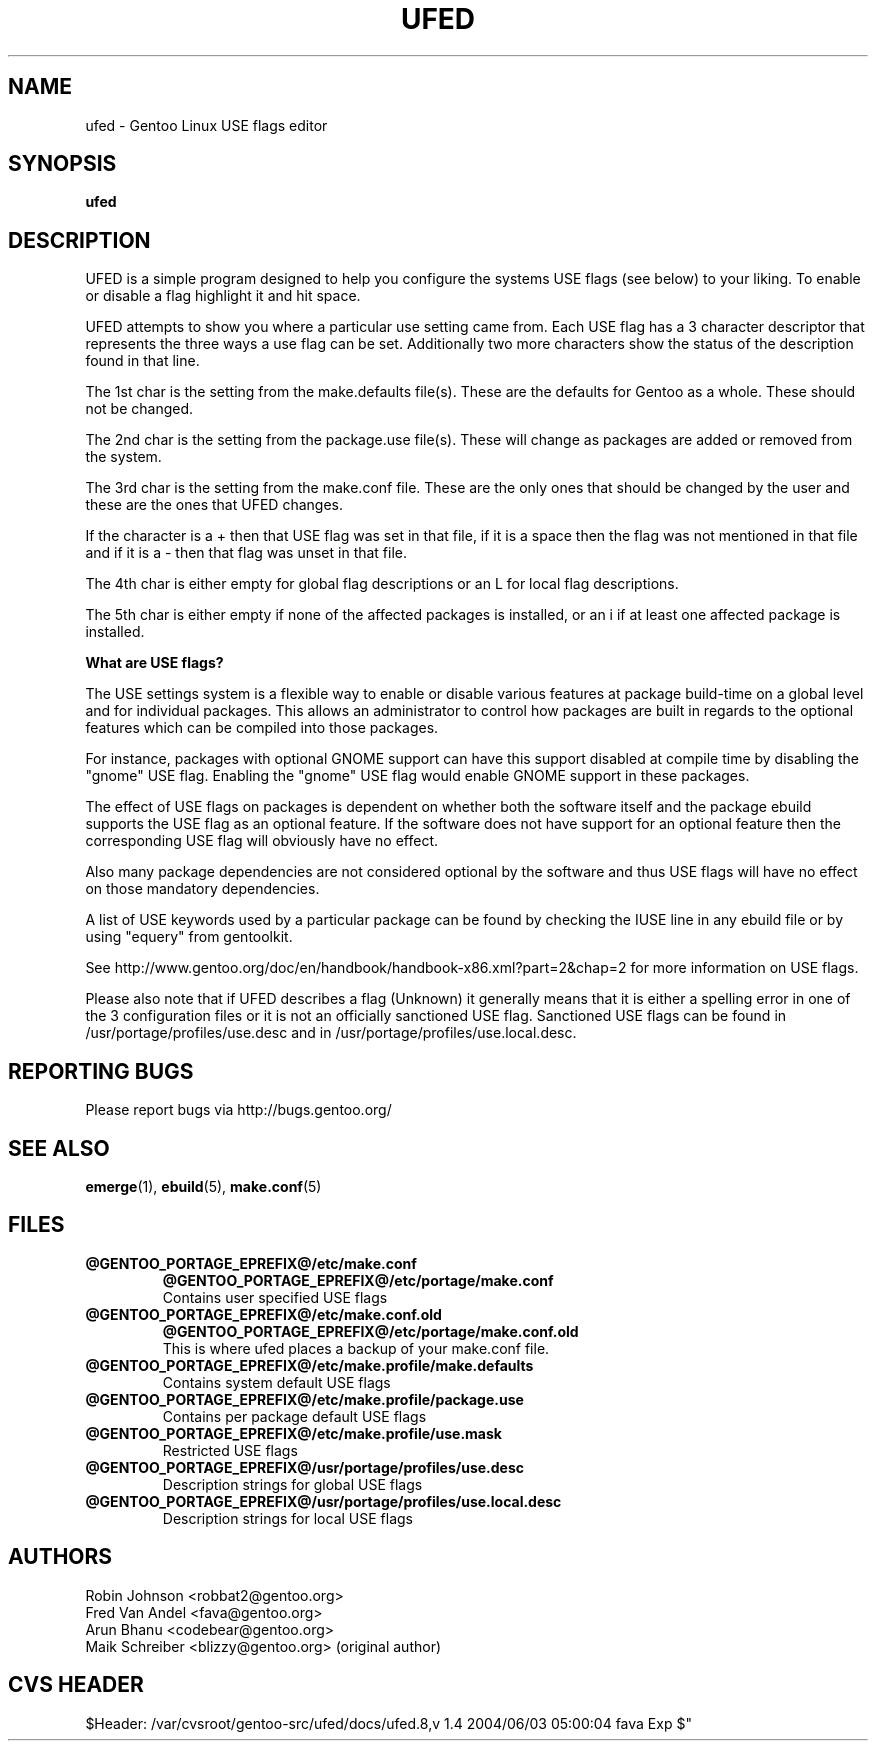 .TH "UFED" "8" "24 Apr 2002" "UFED 0.34" "UFED"
.SH "NAME"
ufed \- Gentoo Linux USE flags editor
.SH "SYNOPSIS"
.B ufed 
.SH "DESCRIPTION"
UFED is a simple program designed to help you configure the
systems USE flags (see below) to your liking. To enable or
disable a flag highlight it and hit space.

UFED attempts to show you where a particular use setting
came from. Each USE flag has a 3 character descriptor that
represents the three ways a use flag can be set.
Additionally two more characters show the status of the
description found in that line.

The 1st char is the setting from the make.defaults file(s).
These are the defaults for Gentoo as a whole. These should
not be changed.

The 2nd char is the setting from the package.use file(s).
These will change as packages are added or removed from the
system.

The 3rd char is the setting from the make.conf file. These
are the only ones that should be changed by the user and
these are the ones that UFED changes.

If the character is a + then that USE flag was set in that
file, if it is a space then the flag was not mentioned in
that file and if it is a - then that flag was unset in that
file.

The 4th char is either empty for global flag descriptions
or an L for local flag descriptions.

The 5th char is either empty if none of the affected
packages is installed, or an i if at least one affected
package is installed.

.B What are USE flags?

The USE settings system is a flexible way to enable or disable various features
at package build-time on a global level and for individual packages. This
allows an administrator to control how packages are built in regards to the
optional features which can be compiled into those packages.

For instance, packages with optional GNOME support can have this support
disabled at compile time by disabling the "gnome" USE flag. Enabling the
"gnome" USE flag would enable GNOME support in these packages.

The effect of USE flags on packages is dependent on whether both the
software itself and the package ebuild supports the USE flag as an optional
feature. If the software does not have support for an optional feature then the
corresponding USE flag will obviously have no effect.

Also many package dependencies are not considered optional by the software and
thus USE flags will have no effect on those mandatory dependencies.

A list of USE keywords used by a particular package can be found by checking
the IUSE line in any ebuild file or by using "equery" from gentoolkit.

See http://www.gentoo.org/doc/en/handbook/handbook-x86.xml?part=2&chap=2
for more information on USE flags.

Please also note that if UFED describes a flag (Unknown) it generally means
that it is either a spelling error in one of the 3 configuration files or
it is not an officially sanctioned USE flag. Sanctioned USE flags can be found 
in /usr/portage/profiles/use.desc and in /usr/portage/profiles/use.local.desc.

.SH "REPORTING BUGS"
Please report bugs via http://bugs.gentoo.org/
.SH "SEE ALSO"
.BR emerge (1),
.BR ebuild (5),
.BR make.conf (5)
.SH "FILES"
.TP
\fB@GENTOO_PORTAGE_EPREFIX@/etc/make.conf\fR 
\fB@GENTOO_PORTAGE_EPREFIX@/etc/portage/make.conf\fR 
.br
Contains user specified USE flags
.TP
\fB@GENTOO_PORTAGE_EPREFIX@/etc/make.conf.old\fR
\fB@GENTOO_PORTAGE_EPREFIX@/etc/portage/make.conf.old\fR
.br
This is where ufed places a backup of your make.conf file.
.TP
\fB@GENTOO_PORTAGE_EPREFIX@/etc/make.profile/make.defaults\fR
Contains system default USE flags
.TP
\fB@GENTOO_PORTAGE_EPREFIX@/etc/make.profile/package.use\fR
Contains per package default USE flags
.TP
\fB@GENTOO_PORTAGE_EPREFIX@/etc/make.profile/use.mask\fR
Restricted USE flags
.TP
\fB@GENTOO_PORTAGE_EPREFIX@/usr/portage/profiles/use.desc\fR
Description strings for global USE flags
.TP
\fB@GENTOO_PORTAGE_EPREFIX@/usr/portage/profiles/use.local.desc\fR
Description strings for local USE flags
.SH "AUTHORS"
Robin Johnson <robbat2@gentoo.org>
.br
Fred Van Andel <fava@gentoo.org>
.br
Arun Bhanu <codebear@gentoo.org>
.br
Maik Schreiber <blizzy@gentoo.org> (original author)
.br
.SH "CVS HEADER"
$Header: /var/cvsroot/gentoo-src/ufed/docs/ufed.8,v 1.4 2004/06/03 05:00:04 fava Exp $"
